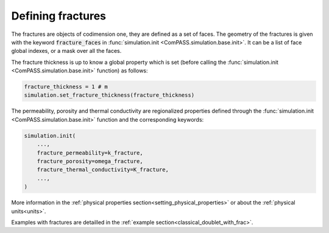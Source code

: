 Defining fractures
==================

The fractures are objects of codimension one, they are defined as a set of faces.
The geometry of the fractures is given with the keyword :code:`fracture_faces` in
:func:`simulation.init <ComPASS.simulation.base.init>`.
It can be a list of face global indexes, or a mask over all the faces.

The fracture thickness is up to know a global property which is set
(before calling the :func:`simulation.init <ComPASS.simulation.base.init>` function) as follows:

.. code-block:: python

    fracture_thickness = 1 # m
    simulation.set_fracture_thickness(fracture_thickness)

The permeability, porosity and thermal conductivity are regionalized properties defined
through the
:func:`simulation.init <ComPASS.simulation.base.init>` function and the corresponding keywords:


.. code-block:: python

    simulation.init(
        ...,
        fracture_permeability=k_fracture,
        fracture_porosity=omega_fracture,
        fracture_thermal_conductivity=K_fracture,
        ...,
    )


More information in the :ref:`physical properties section<setting_physical_properties>`
or about the :ref:`physical units<units>`.

Examples with fractures are detailled in the :ref:`example section<classical_doublet_with_frac>`.
